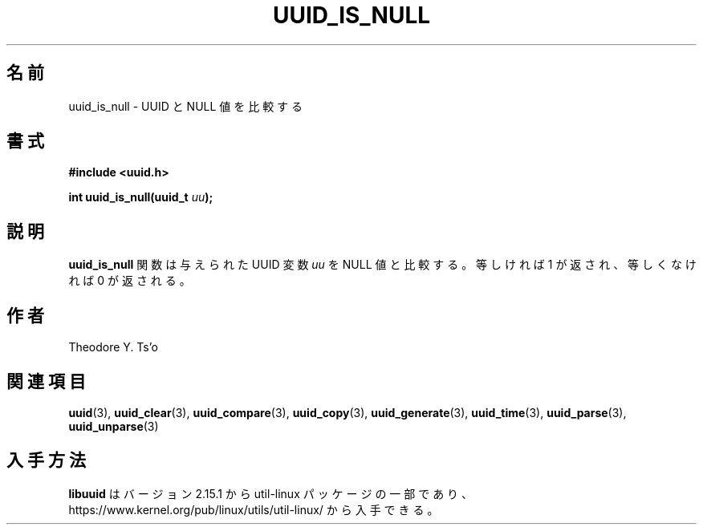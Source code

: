 .\" Copyright 1999 Andreas Dilger (adilger@enel.ucalgary.ca)
.\"
.\" %Begin-Header%
.\" Redistribution and use in source and binary forms, with or without
.\" modification, are permitted provided that the following conditions
.\" are met:
.\" 1. Redistributions of source code must retain the above copyright
.\"    notice, and the entire permission notice in its entirety,
.\"    including the disclaimer of warranties.
.\" 2. Redistributions in binary form must reproduce the above copyright
.\"    notice, this list of conditions and the following disclaimer in the
.\"    documentation and/or other materials provided with the distribution.
.\" 3. The name of the author may not be used to endorse or promote
.\"    products derived from this software without specific prior
.\"    written permission.
.\"
.\" THIS SOFTWARE IS PROVIDED ``AS IS'' AND ANY EXPRESS OR IMPLIED
.\" WARRANTIES, INCLUDING, BUT NOT LIMITED TO, THE IMPLIED WARRANTIES
.\" OF MERCHANTABILITY AND FITNESS FOR A PARTICULAR PURPOSE, ALL OF
.\" WHICH ARE HEREBY DISCLAIMED.  IN NO EVENT SHALL THE AUTHOR BE
.\" LIABLE FOR ANY DIRECT, INDIRECT, INCIDENTAL, SPECIAL, EXEMPLARY, OR
.\" CONSEQUENTIAL DAMAGES (INCLUDING, BUT NOT LIMITED TO, PROCUREMENT
.\" OF SUBSTITUTE GOODS OR SERVICES; LOSS OF USE, DATA, OR PROFITS; OR
.\" BUSINESS INTERRUPTION) HOWEVER CAUSED AND ON ANY THEORY OF
.\" LIABILITY, WHETHER IN CONTRACT, STRICT LIABILITY, OR TORT
.\" (INCLUDING NEGLIGENCE OR OTHERWISE) ARISING IN ANY WAY OUT OF THE
.\" USE OF THIS SOFTWARE, EVEN IF NOT ADVISED OF THE POSSIBILITY OF SUCH
.\" DAMAGE.
.\" %End-Header%
.\"
.\" Created  Wed Mar 10 17:42:12 1999, Andreas Dilger
.\"
.\" Japanese Version Copyright 1999 by NAKANO Takeo. All Rights Reserved.
.\" Translated Wed Oct 20 1999 by NAKANO Takeo <nakano@apm.seikei.ac.jp>
.\" Updated Tue 16 Nov 1999 by NAKANO Takeo
.\" Updated & Modified Mon Jul  1 00:00:00 JST 2019
.\"         by Yuichi SATO <ysato444@ybb.ne.jp>
.\" Updated & Modified Sat May  2 23:29:50 JST 2020 by Yuichi SATO
.\" Updated & Modified Sun Jan 24 19:21:17 JST 2021 by Yuichi SATO
.\"
.TH UUID_IS_NULL 3 "May 2009" "util-linux" "Libuuid API"
.\"O .SH NAME
.SH 名前
.\"O uuid_is_null \- compare the value of the UUID to the NULL value
uuid_is_null \- UUID と NULL 値を比較する
.\"O .SH SYNOPSIS
.SH 書式
.nf
.B #include <uuid.h>
.sp
.BI "int uuid_is_null(uuid_t " uu );
.fi
.\"O .SH DESCRIPTION
.SH 説明
.\"O The
.\"O .B uuid_is_null
.\"O function compares the value of the supplied UUID variable
.\"O .I uu
.\"O to the NULL value.  If the value is equal to the NULL UUID, 1 is returned,
.\"O otherwise 0 is returned.
.B uuid_is_null
関数は与えられた UUID 変数
.I uu
を NULL 値と比較する。
等しければ 1 が返され、等しくなければ 0 が返される。
.\"O .SH AUTHORS
.SH 作者
Theodore Y.\& Ts'o
.na
.\"O .SH SEE ALSO
.SH 関連項目
.BR uuid (3),
.BR uuid_clear (3),
.BR uuid_compare (3),
.BR uuid_copy (3),
.BR uuid_generate (3),
.BR uuid_time (3),
.BR uuid_parse (3),
.BR uuid_unparse (3)
.ad
.\"O .SH AVAILABILITY
.SH 入手方法
.\"O .B libuuid
.\"O is part of the util-linux package since version 2.15.1 and is available from
.\"O https://www.kernel.org/pub/linux/utils/util-linux/.
.B libuuid
はバージョン 2.15.1 から util-linux パッケージの一部であり、
https://www.kernel.org/pub/linux/utils/util-linux/
から入手できる。
